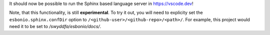 It should now be possible to run the Sphinx based language server in https://vscode.dev!

Note, that this functionality, is still **experimental**.
To try it out, you will need to explicity set the ``esbonio.sphinx.confDir`` option to ``/<github-user>/<github-repo>/<path>/``.
For example, this project would need it to be set to `/swyddfa/esbonio/docs/`.
